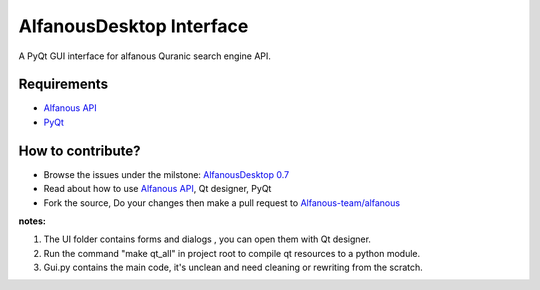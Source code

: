 =========================
AlfanousDesktop Interface
=========================
A PyQt GUI interface for alfanous Quranic search engine API. 

------------
Requirements
------------
* `Alfanous API <https://github.com/Alfanous-team/alfanous/blob/master/src/alfanous/README.rst>`_
* `PyQt <http://www.riverbankcomputing.com/software/pyqt/download>`_

------------------
How to contribute?
------------------
* Browse the issues under the milstone: `AlfanousDesktop 0.7 <https://github.com/Alfanous-team/alfanous/issues?milestone=1&state=open>`_
* Read about how to use `Alfanous API <https://github.com/Alfanous-team/alfanous/blob/master/src/alfanous/README.rst>`_, Qt designer, PyQt 
* Fork the source, Do your changes then make a pull request to `Alfanous-team/alfanous <https://github.com/Alfanous-team/alfanous>`_

**notes:**  

#. The UI folder contains forms and dialogs , you can open them with Qt designer.
#. Run the command "make qt_all" in project root to compile qt resources to a python module.
#. Gui.py contains the main code, it's unclean and need cleaning or rewriting from the scratch.

